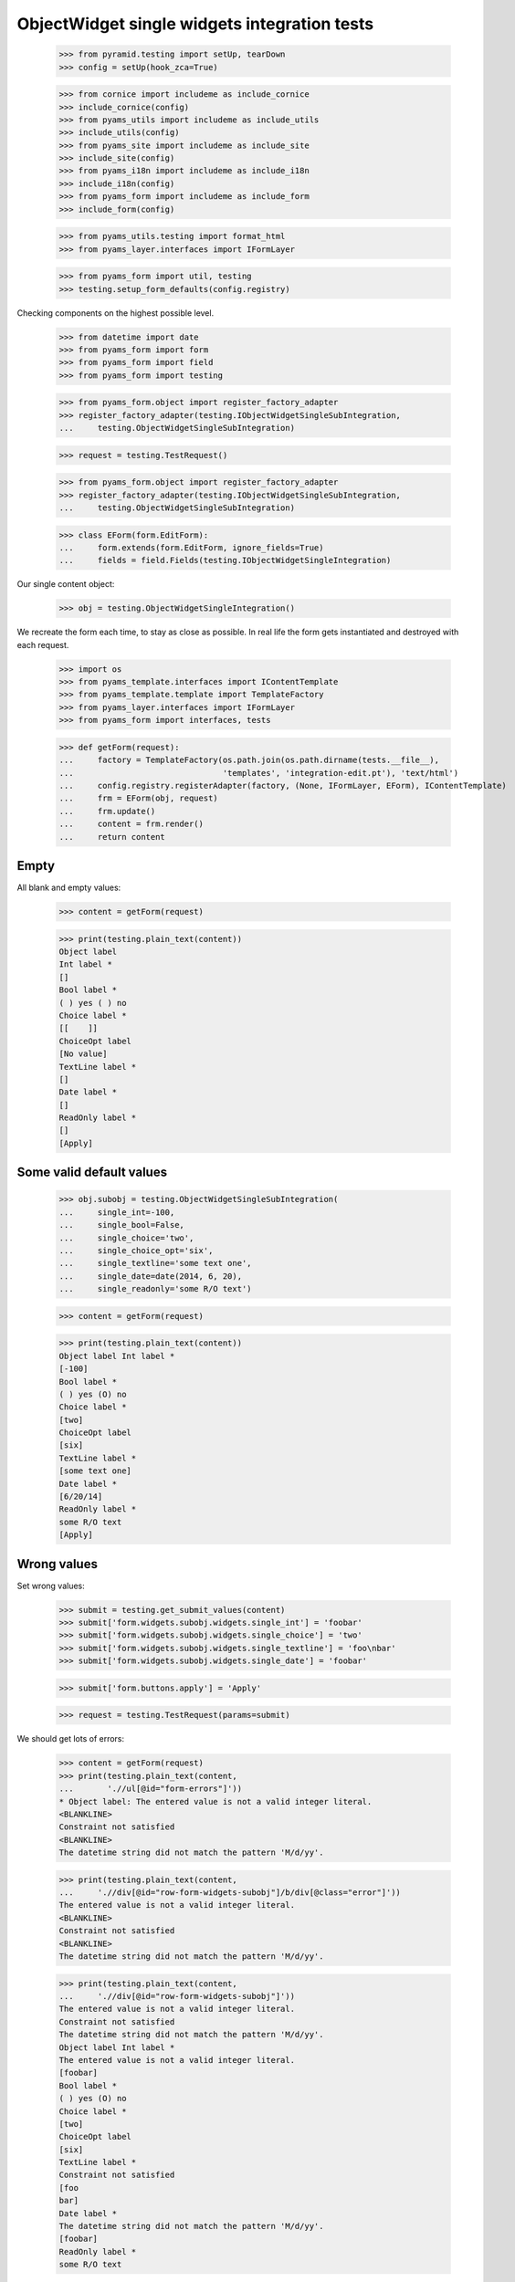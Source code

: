 ObjectWidget single widgets integration tests
---------------------------------------------

  >>> from pyramid.testing import setUp, tearDown
  >>> config = setUp(hook_zca=True)

  >>> from cornice import includeme as include_cornice
  >>> include_cornice(config)
  >>> from pyams_utils import includeme as include_utils
  >>> include_utils(config)
  >>> from pyams_site import includeme as include_site
  >>> include_site(config)
  >>> from pyams_i18n import includeme as include_i18n
  >>> include_i18n(config)
  >>> from pyams_form import includeme as include_form
  >>> include_form(config)

  >>> from pyams_utils.testing import format_html
  >>> from pyams_layer.interfaces import IFormLayer

  >>> from pyams_form import util, testing
  >>> testing.setup_form_defaults(config.registry)

Checking components on the highest possible level.

  >>> from datetime import date
  >>> from pyams_form import form
  >>> from pyams_form import field
  >>> from pyams_form import testing

  >>> from pyams_form.object import register_factory_adapter
  >>> register_factory_adapter(testing.IObjectWidgetSingleSubIntegration,
  ...     testing.ObjectWidgetSingleSubIntegration)

  >>> request = testing.TestRequest()

  >>> from pyams_form.object import register_factory_adapter
  >>> register_factory_adapter(testing.IObjectWidgetSingleSubIntegration,
  ...     testing.ObjectWidgetSingleSubIntegration)


  >>> class EForm(form.EditForm):
  ...     form.extends(form.EditForm, ignore_fields=True)
  ...     fields = field.Fields(testing.IObjectWidgetSingleIntegration)

Our single content object:

  >>> obj = testing.ObjectWidgetSingleIntegration()

We recreate the form each time, to stay as close as possible.
In real life the form gets instantiated and destroyed with each request.

  >>> import os
  >>> from pyams_template.interfaces import IContentTemplate
  >>> from pyams_template.template import TemplateFactory
  >>> from pyams_layer.interfaces import IFormLayer
  >>> from pyams_form import interfaces, tests

  >>> def getForm(request):
  ...     factory = TemplateFactory(os.path.join(os.path.dirname(tests.__file__),
  ...                               'templates', 'integration-edit.pt'), 'text/html')
  ...     config.registry.registerAdapter(factory, (None, IFormLayer, EForm), IContentTemplate)
  ...     frm = EForm(obj, request)
  ...     frm.update()
  ...     content = frm.render()
  ...     return content

Empty
#####

All blank and empty values:

  >>> content = getForm(request)

  >>> print(testing.plain_text(content))
  Object label
  Int label *
  []
  Bool label *
  ( ) yes ( ) no
  Choice label *
  [[    ]]
  ChoiceOpt label
  [No value]
  TextLine label *
  []
  Date label *
  []
  ReadOnly label *
  []
  [Apply]

Some valid default values
#########################

  >>> obj.subobj = testing.ObjectWidgetSingleSubIntegration(
  ...     single_int=-100,
  ...     single_bool=False,
  ...     single_choice='two',
  ...     single_choice_opt='six',
  ...     single_textline='some text one',
  ...     single_date=date(2014, 6, 20),
  ...     single_readonly='some R/O text')

  >>> content = getForm(request)

  >>> print(testing.plain_text(content))
  Object label Int label *
  [-100]
  Bool label *
  ( ) yes (O) no
  Choice label *
  [two]
  ChoiceOpt label
  [six]
  TextLine label *
  [some text one]
  Date label *
  [6/20/14]
  ReadOnly label *
  some R/O text
  [Apply]


Wrong values
############

Set wrong values:

  >>> submit = testing.get_submit_values(content)
  >>> submit['form.widgets.subobj.widgets.single_int'] = 'foobar'
  >>> submit['form.widgets.subobj.widgets.single_choice'] = 'two'
  >>> submit['form.widgets.subobj.widgets.single_textline'] = 'foo\nbar'
  >>> submit['form.widgets.subobj.widgets.single_date'] = 'foobar'

  >>> submit['form.buttons.apply'] = 'Apply'

  >>> request = testing.TestRequest(params=submit)

We should get lots of errors:

  >>> content = getForm(request)
  >>> print(testing.plain_text(content,
  ...       './/ul[@id="form-errors"]'))
  * Object label: The entered value is not a valid integer literal.
  <BLANKLINE>
  Constraint not satisfied
  <BLANKLINE>
  The datetime string did not match the pattern 'M/d/yy'.

  >>> print(testing.plain_text(content,
  ...     './/div[@id="row-form-widgets-subobj"]/b/div[@class="error"]'))
  The entered value is not a valid integer literal.
  <BLANKLINE>
  Constraint not satisfied
  <BLANKLINE>
  The datetime string did not match the pattern 'M/d/yy'.

  >>> print(testing.plain_text(content,
  ...     './/div[@id="row-form-widgets-subobj"]'))
  The entered value is not a valid integer literal.
  Constraint not satisfied
  The datetime string did not match the pattern 'M/d/yy'.
  Object label Int label *
  The entered value is not a valid integer literal.
  [foobar]
  Bool label *
  ( ) yes (O) no
  Choice label *
  [two]
  ChoiceOpt label
  [six]
  TextLine label *
  Constraint not satisfied
  [foo
  bar]
  Date label *
  The datetime string did not match the pattern 'M/d/yy'.
  [foobar]
  ReadOnly label *
  some R/O text

Let's fix the values:

  >>> submit = testing.get_submit_values(content)

  >>> submit['form.widgets.subobj.widgets.single_int'] = '1042'
  >>> submit['form.widgets.subobj.widgets.single_bool'] = 'true'
  >>> submit['form.widgets.subobj.widgets.single_choice'] = 'three'
  >>> submit['form.widgets.subobj.widgets.single_choice_opt'] = 'four'
  >>> submit['form.widgets.subobj.widgets.single_textline'] = 'foobar'
  >>> submit['form.widgets.subobj.widgets.single_date'] = '6/14/21'

  >>> submit['form.buttons.apply'] = 'Apply'

  >>> request = testing.TestRequest(params=submit)

  >>> content = getForm(request)
  >>> print(testing.plain_text(content))
  Data successfully updated.Object label Int label *
  [1,042]
  Bool label *
  (O) yes ( ) no
  Choice label *
  [three]
  ChoiceOpt label
  [four]
  TextLine label *
  [foobar]
  Date label *
  [6/14/21]
  ReadOnly label *
  some R/O text
  [Apply]


Bool was misbehaving

  >>> submit = testing.get_submit_values(content)
  >>> submit['form.widgets.subobj.widgets.single_bool'] = 'false'
  >>> submit['form.widgets.subobj.widgets.single_choice'] = 'three'
  >>> submit['form.widgets.subobj.widgets.single_choice_opt'] = 'four'
  >>> submit['form.buttons.apply'] = 'Apply'

  >>> request = testing.TestRequest(params=submit)

  >>> content = getForm(request)
  >>> print(testing.plain_text(content))
  Data successfully updated...
  ...

  >>> from pprint import pprint
  >>> pprint(obj.subobj)
  <ObjectWidgetSingleSubIntegration
    single_bool: False
    single_choice: 'three'
    single_choice_opt: 'four'
    single_date: datetime.date(2021, 6, 14)
    single_int: 1042
    single_readonly: 'some R/O text'
    single_textline: 'foobar'>

  >>> submit = testing.get_submit_values(content)
  >>> submit['form.widgets.subobj.widgets.single_bool'] = 'true'
  >>> submit['form.widgets.subobj.widgets.single_choice'] = 'three'
  >>> submit['form.widgets.subobj.widgets.single_choice_opt'] = 'four'
  >>> submit['form.buttons.apply'] = 'Apply'

  >>> request = testing.TestRequest(params=submit)

  >>> content = getForm(request)
  >>> print(testing.plain_text(content))
  Data successfully updated...
  ...

  >>> pprint(obj.subobj)
  <ObjectWidgetSingleSubIntegration
    single_bool: True
    single_choice: 'three'
    single_choice_opt: 'four'
    single_date: datetime.date(2021, 6, 14)
    single_int: 1042
    single_readonly: 'some R/O text'
    single_textline: 'foobar'>


Tests cleanup:

  >>> tearDown()
